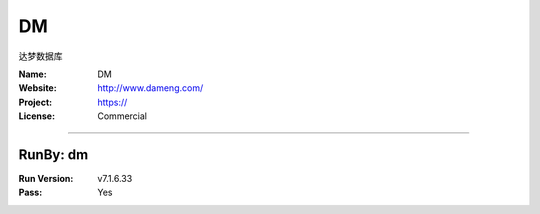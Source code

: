 ##########################
DM
##########################

达梦数据库

:Name: DM
:Website: http://www.dameng.com/
:Project: https://
:License: Commercial

-----------------------------------------------------------------------

.. We like to keep the above content stable. edit before thinking. You are free to add your run log below

RunBy: dm
====================================

:Run Version: v7.1.6.33
:Pass: Yes

